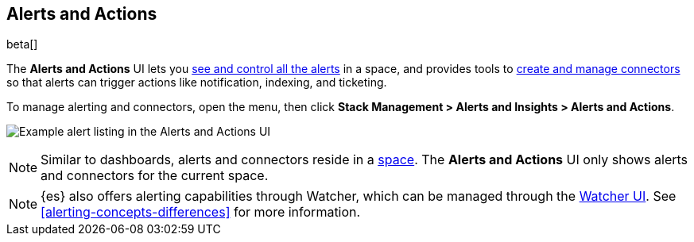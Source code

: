 [role="xpack"]
[[managing-alerts-and-actions]]
== Alerts and Actions

beta[]

The *Alerts and Actions* UI lets you <<alert-management, see and control all the alerts>> in a space, and provides tools to <<connector-management, create and manage connectors>> so that alerts can trigger actions like notification, indexing, and ticketing.

To manage alerting and connectors, open the menu,
then click *Stack Management > Alerts and Insights > Alerts and Actions*.

[role="screenshot"]
image:management/alerting/images/alerts-and-actions-ui.png[Example alert listing in the Alerts and Actions UI]

[NOTE]
============================================================================
Similar to dashboards, alerts and connectors reside in a <<xpack-spaces, space>>.
The *Alerts and Actions* UI only shows alerts and connectors for the current space.
============================================================================

[NOTE]
============================================================================
{es} also offers alerting capabilities through Watcher, which
can be managed through the <<watcher-ui, Watcher UI>>. See
<<alerting-concepts-differences>> for more information.
============================================================================
